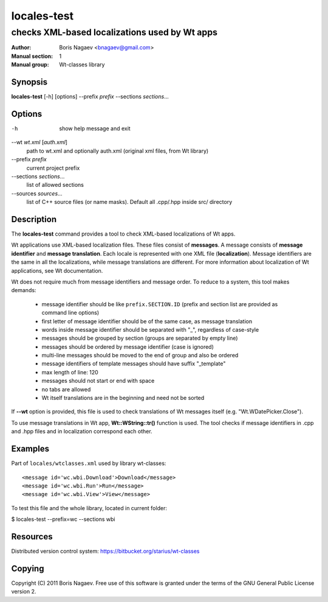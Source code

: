 ==============
 locales-test
==============

----------------------------------------------
checks XML-based localizations used by Wt apps
----------------------------------------------

:Author:         Boris Nagaev <bnagaev@gmail.com>
:Manual section: 1
:Manual group:   Wt-classes library

Synopsis
--------
**locales-test** [-h] [options] --prefix *prefix* --sections *sections*...

Options
-------
-h
    show help message and exit

--wt *wt.xml* [*auth.xml*]
    path to wt.xml and optionally auth.xml
    (original xml files, from Wt library)

--prefix *prefix*
    current project prefix

--sections *sections*...
    list of allowed sections

--sources *sources*...
    list of C++ source files (or name masks).
    Default all .cpp/.hpp inside src/ directory

Description
-----------
The **locales-test** command provides a tool
to check XML-based localizations of Wt apps.

Wt applications use XML-based localization files.
These files consist of **messages**.
A message consists of **message identifier** and **message translation**.
Each locale is represented with one XML file (**localization**).
Message identifiers are the same in all the localizations,
while message translations are different.
For more information about localization of Wt applications,
see Wt documentation.

Wt does not require much from message identifiers and message order.
To reduce to a system, this tool makes demands:

 * message identifier should be like ``prefix.SECTION.ID``
   (prefix and section list are provided as command line options)
 * first letter of message identifier should be of the same case,
   as message translation
 * words inside message identifier should be separated with "_",
   regardless of case-style
 * messages should be grouped by section (groups are separated by empty line)
 * messages should be ordered by message identifier (case is ignored)
 * multi-line messages should be moved to the end of group and also be ordered
 * message identifiers of template messages should have suffix "_template"
 * max length of line: 120
 * messages should not start or end with space
 * no tabs are allowed
 * Wt itself translations are in the beginning and need not be sorted

If **--wt** option is provided, this file is used to check translations
of Wt messages itself (e.g. "Wt.WDatePicker.Close").

To use message translations in Wt app, **Wt::WString::tr()** function is used.
The tool checks if message identifiers in .cpp and .hpp files
and in localization correspond each other.

Examples
--------
Part of ``locales/wtclasses.xml`` used by library wt-classes::

    <message id='wc.wbi.Download'>Download</message>
    <message id='wc.wbi.Run'>Run</message>
    <message id='wc.wbi.View'>View</message>

To test this file and the whole library, located in current folder:

$ locales-test --prefix=wc --sections wbi

Resources
---------
Distributed version control system: https://bitbucket.org/starius/wt-classes

Copying
-------
Copyright (C) 2011 Boris Nagaev.
Free use of this software is granted under the terms of the GNU General
Public License version 2.

